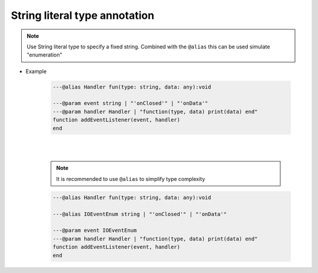 .. _ann_string_literal_type:

String literal type annotation
------------------------------

.. note::

    Use String literal type to specify a fixed string.
    Combined with the ``@alias`` this can be used simulate "enumeration" 


* Example

    .. code-block:: lua

        ---@alias Handler fun(type: string, data: any):void

        ---@param event string | "'onClosed'" | "'onData'"
        ---@param handler Handler | "function(type, data) print(data) end"
        function addEventListener(event, handler)
        end

    .. image:: /images/annotation/string_literal_types_1.png

    |

    .. image:: /images/annotation/string_literal_types_2.png

    |

    .. note::

        It is recommended to use ``@alias`` to simplify type complexity

    .. code-block:: lua

        ---@alias Handler fun(type: string, data: any):void

        ---@alias IOEventEnum string | "'onClosed'" | "'onData'"

        ---@param event IOEventEnum
        ---@param handler Handler | "function(type, data) print(data) end"
        function addEventListener(event, handler)
        end

    .. image:: /images/annotation/string_literal_types_3.png
